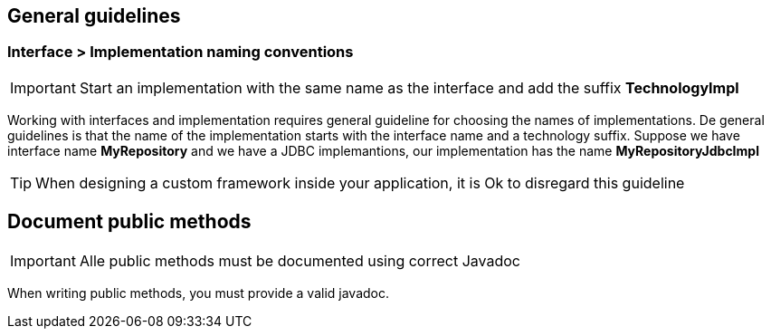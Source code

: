 == General guidelines


=== Interface > Implementation naming conventions

IMPORTANT: Start an implementation with the same name as the interface and add the suffix *TechnologyImpl*

Working with interfaces and implementation requires general guideline for choosing the names of implementations.
De general guidelines is that the name of the implementation starts with the interface name and a technology suffix.
Suppose we have interface name *MyRepository* and we have a JDBC implemantions, our implementation has the name
*MyRepositoryJdbcImpl*

TIP: When designing a custom framework inside your application, it is Ok to disregard this guideline

== Document public methods

IMPORTANT: Alle public methods must be documented using correct Javadoc

When writing public methods, you must provide a valid javadoc.
